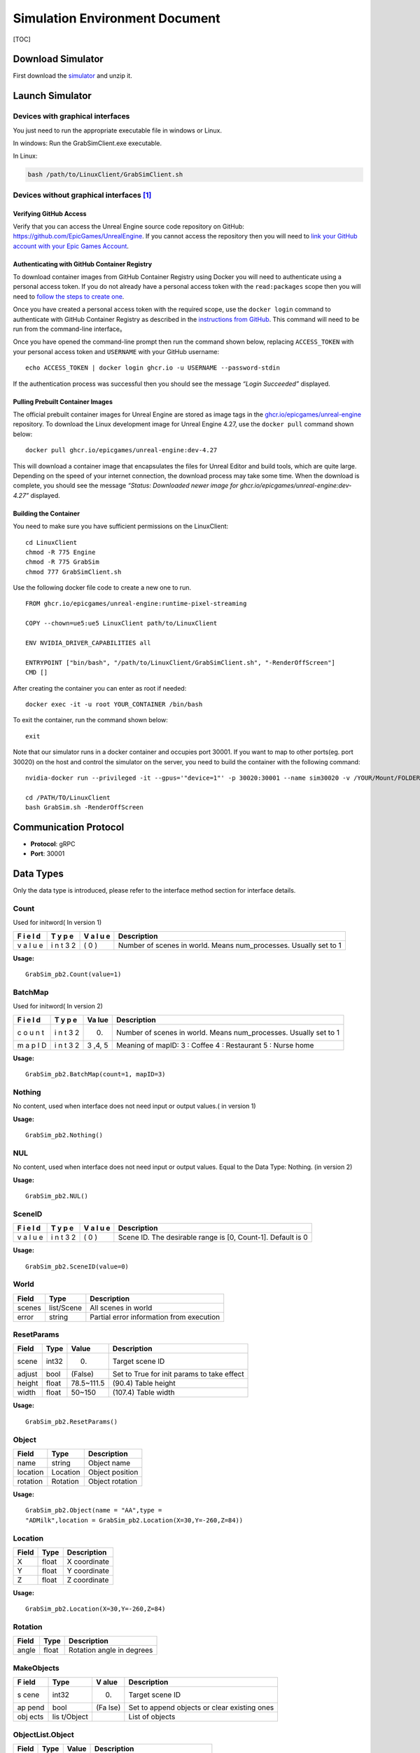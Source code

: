 Simulation Environment Document
===============================

[TOC]

Download Simulator
------------------

First download the
`simulator <https://drive.google.com/drive/folders/1zbywYhxFCbSnSy4vDGaEieX_nlVhbhyl>`__
and unzip it.

Launch Simulator
----------------

Devices with graphical interfaces
~~~~~~~~~~~~~~~~~~~~~~~~~~~~~~~~~

You just need to run the appropriate executable file in windows or
Linux.

In windows: Run the GrabSimClient.exe executable.

In Linux:

.. code:: shell

   bash /path/to/LinuxClient/GrabSimClient.sh

.. _devices-without-graphical-interfaces1:

Devices without graphical interfaces [1]_
~~~~~~~~~~~~~~~~~~~~~~~~~~~~~~~~~~~~~~~~~

Verifying GitHub Access
^^^^^^^^^^^^^^^^^^^^^^^

Verify that you can access the Unreal Engine source code repository on
GitHub: https://github.com/EpicGames/UnrealEngine. If you cannot access
the repository then you will need to `link your GitHub account with your
Epic Games Account <https://www.unrealengine.com/en-US/ue-on-github>`__.

Authenticating with GitHub Container Registry
^^^^^^^^^^^^^^^^^^^^^^^^^^^^^^^^^^^^^^^^^^^^^

To download container images from GitHub Container Registry using Docker
you will need to authenticate using a personal access token. If you do
not already have a personal access token with the ``read:packages``
scope then you will need to `follow the steps to create
one <https://docs.github.com/en/github/authenticating-to-github/keeping-your-account-and-data-secure/creating-a-personal-access-token>`__.

Once you have created a personal access token with the required scope,
use the ``docker login`` command to authenticate with GitHub Container
Registry as described in the `instructions from
GitHub <https://docs.github.com/en/packages/working-with-a-github-packages-registry/working-with-the-container-registry#authenticating-to-the-container-registry>`__.
This command will need to be run from the command-line interface。

Once you have opened the command-line prompt then run the command shown
below, replacing ``ACCESS_TOKEN`` with your personal access token and
``USERNAME`` with your GitHub username:

::

   echo ACCESS_TOKEN | docker login ghcr.io -u USERNAME --password-stdin

If the authentication process was successful then you should see the
message *“Login Succeeded”* displayed.

Pulling Prebuilt Container Images
^^^^^^^^^^^^^^^^^^^^^^^^^^^^^^^^^

The official prebuilt container images for Unreal Engine are stored as
image tags in the
`ghcr.io/epicgames/unreal-engine <https://ghcr.io/epicgames/unreal-engine>`__
repository. To download the Linux development image for Unreal Engine
4.27, use the ``docker pull`` command shown below:

::

   docker pull ghcr.io/epicgames/unreal-engine:dev-4.27

This will download a container image that encapsulates the files for
Unreal Editor and build tools, which are quite large. Depending on the
speed of your internet connection, the download process may take some
time. When the download is complete, you should see the message
*“Status: Downloaded newer image for
ghcr.io/epicgames/unreal-engine:dev-4.27”* displayed.

Building the Container
^^^^^^^^^^^^^^^^^^^^^^

You need to make sure you have sufficient permissions on the
LinuxClient:

::

   cd LinuxClient
   chmod -R 775 Engine
   chmod -R 775 GrabSim
   chmod 777 GrabSimClient.sh

Use the following docker file code to create a new one to run.

::

   FROM ghcr.io/epicgames/unreal-engine:runtime-pixel-streaming

   COPY --chown=ue5:ue5 LinuxClient path/to/LinuxClient

   ENV NVIDIA_DRIVER_CAPABILITIES all

   ENTRYPOINT ["bin/bash", "/path/to/LinuxClient/GrabSimClient.sh", "-RenderOffScreen"]
   CMD []

After creating the container you can enter as root if needed:

::

   docker exec -it -u root YOUR_CONTAINER /bin/bash

To exit the container, run the command shown below:

::

   exit

Note that our simulator runs in a docker container and occupies port
30001. If you want to map to other ports(eg. port 30020) on the host and
control the simulator on the server, you need to build the container
with the following command:

::

   nvidia-docker run --privileged -it --gpus='"device=1"' -p 30020:30001 --name sim30020 -v /YOUR/Mount/FOLDER:/home YOUR_BUILDED_IMAGE /bin/bash

   cd /PATH/TO/LinuxClient
   bash GrabSim.sh -RenderOffScreen

Communication Protocol
----------------------

-  **Protocol**: gRPC
-  **Port**: 30001

Data Types
----------

Only the data type is introduced, please refer to the interface method
section for interface details.

Count
~~~~~

Used for initword( In version 1)

+---+---+---+--------------------------------------------------------+
| F | T | V | Description                                            |
| i | y | a |                                                        |
| e | p | l |                                                        |
| l | e | u |                                                        |
| d |   | e |                                                        |
+===+===+===+========================================================+
| v | i | ( | Number of scenes in world. Means num_processes.        |
| a | n | 0 | Usually set to 1                                       |
| l | t | ) |                                                        |
| u | 3 |   |                                                        |
| e | 2 |   |                                                        |
+---+---+---+--------------------------------------------------------+

**Usage:**

::

   GrabSim_pb2.Count(value=1)

BatchMap
~~~~~~~~

Used for initword( In version 2)

+---+---+-----+-------------------------------------------------------+
| F | T | Va  | Description                                           |
| i | y | lue |                                                       |
| e | p |     |                                                       |
| l | e |     |                                                       |
| d |   |     |                                                       |
+===+===+=====+=======================================================+
| c | i | (0) | Number of scenes in world. Means num_processes.       |
| o | n |     | Usually set to 1                                      |
| u | t |     |                                                       |
| n | 3 |     |                                                       |
| t | 2 |     |                                                       |
+---+---+-----+-------------------------------------------------------+
| m | i | 3   | Meaning of mapID: 3 : Coffee 4 : Restaurant 5 : Nurse |
| a | n | ,4, | home                                                  |
| p | t | 5   |                                                       |
| I | 3 |     |                                                       |
| D | 2 |     |                                                       |
+---+---+-----+-------------------------------------------------------+

**Usage:**

::

   GrabSim_pb2.BatchMap(count=1, mapID=3)

Nothing
~~~~~~~

No content, used when interface does not need input or output values.(
in version 1)

**Usage:**

::

   GrabSim_pb2.Nothing()

NUL
~~~

No content, used when interface does not need input or output values.
Equal to the Data Type: Nothing. (in version 2)

**Usage:**

::

   GrabSim_pb2.NUL()

SceneID
~~~~~~~

+---+---+---+--------------------------------------------------------+
| F | T | V | Description                                            |
| i | y | a |                                                        |
| e | p | l |                                                        |
| l | e | u |                                                        |
| d |   | e |                                                        |
+===+===+===+========================================================+
| v | i | ( | Scene ID. The desirable range is [0, Count-1]. Default |
| a | n | 0 | is 0                                                   |
| l | t | ) |                                                        |
| u | 3 |   |                                                        |
| e | 2 |   |                                                        |
+---+---+---+--------------------------------------------------------+

**Usage:**

::

   GrabSim_pb2.SceneID(value=0)

World
~~~~~

====== ========== ========================================
Field  Type       Description
====== ========== ========================================
scenes list/Scene All scenes in world
error  string     Partial error information from execution
====== ========== ========================================

ResetParams
~~~~~~~~~~~

====== ===== ========== ==========================================
Field  Type  Value      Description
====== ===== ========== ==========================================
scene  int32 (0)        Target scene ID
adjust bool  (False)    Set to True for init params to take effect
height float 78.5~111.5 (90.4) Table height
width  float 50~150     (107.4) Table width
====== ===== ========== ==========================================

**Usage:**

::

   GrabSim_pb2.ResetParams()

Object
~~~~~~

======== ======== ===============
Field    Type     Description
======== ======== ===============
name     string   Object name
location Location Object position
rotation Rotation Object rotation
======== ======== ===============

**Usage:**

::

   GrabSim_pb2.Object(name = "AA",type =
   "ADMilk",location = GrabSim_pb2.Location(X=30,Y=-260,Z=84))

Location
~~~~~~~~

===== ===== ============
Field Type  Description
===== ===== ============
X     float X coordinate
Y     float Y coordinate
Z     float Z coordinate
===== ===== ============

**Usage:**

::

   GrabSim_pb2.Location(X=30,Y=-260,Z=84)

Rotation
~~~~~~~~

===== ===== =========================
Field Type  Description
===== ===== =========================
angle float Rotation angle in degrees
===== ===== =========================

MakeObjects
~~~~~~~~~~~

+------+----------+------+--------------------------------------------+
| F    | Type     | V    | Description                                |
| ield |          | alue |                                            |
+======+==========+======+============================================+
| s    | int32    | (0)  | Target scene ID                            |
| cene |          |      |                                            |
+------+----------+------+--------------------------------------------+
| ap   | bool     | (Fa  | Set to append objects or clear existing    |
| pend |          | lse) | ones                                       |
+------+----------+------+--------------------------------------------+
| obj  | lis      |      | List of objects                            |
| ects | t/Object |      |                                            |
+------+----------+------+--------------------------------------------+

ObjectList.Object
~~~~~~~~~~~~~~~~~

===== ===== ===== ====================================
Field Type  Value Description
===== ===== ===== ====================================
x, y  float (0)   Object position, height at table top
type  int         Object ID
===== ===== ===== ====================================

RemoveObjects
~~~~~~~~~~~~~

========= ========== ===== =================================
Field     Type       Value Description
========= ========== ===== =================================
scene     int32      (0)   Target scene ID
objectIDs list/int32       Index of objects in Scene.Objects
========= ========== ===== =================================

Action
~~~~~~

+---+----+------------------------------+------------------------------+
| F | Ty | Value                        | Description                  |
| i | pe |                              |                              |
| e |    |                              |                              |
| l |    |                              |                              |
| d |    |                              |                              |
+===+====+==============================+==============================+
| s | i  | (0)                          | Target scene ID              |
| c | nt |                              |                              |
| e | 32 |                              |                              |
| n |    |                              |                              |
| e |    |                              |                              |
+---+----+------------------------------+------------------------------+
| a | en | Gr                           | WalkTo: Adjust robot         |
| c | um | abSim_pb2.Action.ActionType. | position, 5 params Grasp:    |
| t |    | WalkToGrabSim_pb2.Action.Act | Control grasping, left/right |
| i |    | ionType.GraspGrabSim_pb2.Act | hand in valuesRelease:       |
| o |    | ion.ActionType.ReleaseGrabSi | Control releasing,           |
| n |    | m_pb2.Action.ActionType.Move | left/right hand in values    |
|   |    |                              | Move: Control joint angles,  |
|   |    |                              | 21 params in values          |
+---+----+------------------------------+------------------------------+
| v | li | ([0, …])                     | WalkTo: Adjust robot         |
| a | st |                              | position, 5 paramsX, Y, Yaw, |
| l | /f |                              | 0/-1/1, distance: If it      |
| u | lo |                              | cannot be reached, it will   |
| e | at |                              | find the target within 10    |
| s |    |                              | cm# 0: Query only, not move  |
|   |    |                              | # -1: Teleport to target     |
|   |    |                              | position # 1: Navigation to  |
|   |    |                              | target position              |
+---+----+------------------------------+------------------------------+

**Usage:**

::

   GrabSim_pb2.Action(
               scene=0,
               action=GrabSim_pb2.Action.ActionType.WalkTo,
               values=[location[0], location[1], location[2], -1, 10]
           )

Joint
~~~~~

======== ======== ==============
Field    Type     Description
======== ======== ==============
name     string   Joint name
location Location Joint position
rotation Rotation Joint rotation
======== ======== ==============

**Usage:**

.. code:: python

   GrabSim_pb2.Joint(name="joint1", location=Location(1.0, 2.0, 3.0), rotation=Rotation(45))

Scene
~~~~~

+------+-------------+-------------------------------------------------+
| F    | Type        | Description                                     |
| ield |             |                                                 |
+======+=============+=================================================+
| sce  | int32       | Scene ID                                        |
| neID |             |                                                 |
+------+-------------+-------------------------------------------------+
| loca | Location    | Robot coordinates (center of workspace, Scene   |
| tion |             | coordinate system)                              |
+------+-------------+-------------------------------------------------+
| rota | Rotation    | Robot rotation angles                           |
| tion |             |                                                 |
+------+-------------+-------------------------------------------------+
| jo   | list/       | Pose information for robot joints               |
| ints | Scene.Joint |                                                 |
+------+-------------+-------------------------------------------------+
| fin  | list/S      | Pose information for robot finger joints        |
| gers | cene.Finger |                                                 |
+------+-------------+-------------------------------------------------+
| obj  | list/S      | Position and info of all objects in scene.      |
| ects | cene.Object | First object is table, last few are hands with  |
|      |             | no position info                                |
+------+-------------+-------------------------------------------------+
| t    | int64       | Nanoseconds since 1970/1/1                      |
| imes |             |                                                 |
| tamp |             |                                                 |
+------+-------------+-------------------------------------------------+
| e    | string      | Partial error information from execution        |
| rror |             |                                                 |
+------+-------------+-------------------------------------------------+

**Usage:**

::

   import numpy as np
   p_x, p_y = scene.location.X, scene.location.Y
   yaw = scene.rotation.Yaw * np.pi / 180

::

   scene = stub.Observe(GrabSim_pb2.SceneID(value=0))
   print('------------------show_env_info----------------------')
   print(
       f"location:{[scene.location.X, scene.location.Y]}, rotation:{scene.rotation.Yaw}\n",
       f"joints number:{len(scene.joints)}, fingers number:{len(scene.fingers)}\n", f"objects number: {len(scene.objects)}\n"
       f"rotation:{scene.rotation}, timestep:{scene.timestep}\n"
       f"timestamp:{scene.timestamp}, collision:{scene.collision}, info:{scene.info}")

Scene.Joint
~~~~~~~~~~~

======== ======== ==============
Field    Type     Description
======== ======== ==============
name     string   Joint name
location Location Joint position
angle    float    Joint angle
======== ======== ==============

Scene.Finger
~~~~~~~~~~~~

======== ============= ====================================
Field    Type          Description
======== ============= ====================================
name     string        Finger name
location list/Location Position of each joint of the finger
angle    float         Joint angle
======== ============= ====================================

Scene.Object
~~~~~~~~~~~~

======== ======================== =================================
Field    Type                     Description
======== ======================== =================================
name     string                   Object name
location Location                 Object position
rotation Rotation                 Object rotation angle (-180, 180)
boxes    list/Object.Box.Diagonal Bounding boxes of object
======== ======================== =================================

**Usage:**

::

   GrabSim_pb2.Scene.Object([{'name': 'NFCJuice', 'location': [2525, 2510], 'angle': [0, 0, 0]}])

Pose
~~~~

========= ======================== ========================
Field     Type                     Description
========= ======================== ========================
timestamp int64                    Timestamp in nanoseconds
joints    list\ `Joint <#joint>`__ Robot joint poses
========= ======================== ========================

**Usage:**

::

   GrabSim_pb2.Pose(X=loc[0], Y=loc[1], Yaw=180)

.. _makeobjects-1:

MakeObjects
~~~~~~~~~~~

+------+----------+------+--------------------------------------------+
| F    | Type     | V    | Description                                |
| ield |          | alue |                                            |
+======+==========+======+============================================+
| s    | int32    | (0)  | Target scene ID                            |
| cene |          |      |                                            |
+------+----------+------+--------------------------------------------+
| ap   | bool     | (Fa  | Set to append objects or clear existing    |
| pend |          | lse) | ones                                       |
+------+----------+------+--------------------------------------------+
| obj  | lis      |      | List of objects                            |
| ects | t/Object |      |                                            |
+------+----------+------+--------------------------------------------+

.. _objectlist.object-1:

ObjectList.Object
~~~~~~~~~~~~~~~~~

===== ===== ===== ====================================
Field Type  Value Description
===== ===== ===== ====================================
x, y  float (0)   Object position, height at table top
type  int         Object ID
===== ===== ===== ====================================

.. _removeobjects-1:

RemoveObjects
~~~~~~~~~~~~~

========= ========== ===== =================================
Field     Type       Value Description
========= ========== ===== =================================
sceneID   int32      (0)   Target scene ID
objectIDs list/int32       Index of objects in Scene.Objects
========= ========== ===== =================================

Move
~~~~

======== ===== ======================================================
Field    Type  Description
======== ===== ======================================================
x        float Robot x coordinate
y        float Robot y coordinate
angle    float Robot current angle
speed    float Robot moving speed in facing direction, cm/s
rotating float Robot rotation speed, degrees/s, positive is clockwise
======== ===== ======================================================

CameraList
~~~~~~~~~~

======= ========= ===============
Field   Type      Description
======= ========= ===============
sceneID int32     Target scene ID
cameras list/enum CameraName
======= ========= ===============

CameraName:

-  Head_Color: Head RGB camera

-  Head_Depth: Head depth camera

-  Head_Segment: Head Segment camera

-  Chest_Color: Chest RGB camera

-  Waist_Color: Waist RGB camera

-  Waist_Depth: Waist depth camera

   **Usage:**

::

   GrabSim_pb2.CameraList(scene=0, cameras=[
       GrabSim_pb2.CameraName.Head_Depth, GrabSim_pb2.CameraName.Head_Color,
       GrabSim_pb2.CameraName.Head_Segment
   ])

CameraData
~~~~~~~~~~

========= ===================== ==========================
Field     Type                  Description
========= ===================== ==========================
images    list/CameraData.Image Image data
timestamp int64                 Nanoseconds since 1970/1/1
========= ===================== ==========================

CameraData.Image
~~~~~~~~~~~~~~~~

========== =========================== =================================
Field      Type                        Description
========== =========================== =================================
name       string                      Camera name
data       bytes                       Byte array
dtype      string                      Data format (uint8, float16, etc)
location   Location                    Camera position
rotation   Rotation                    Camera rotation angles
width      int                         Image width
height     int                         Image height
channels   int                         Number of channels
parameters CamaraData.Image.Parameters Camera intrinsics
========== =========================== =================================

CameraData.Image.Parameters
~~~~~~~~~~~~~~~~~~~~~~~~~~~

+----+---------+-------------------------------------------------------+
| F  | Type    | Description                                           |
| ie |         |                                                       |
| ld |         |                                                       |
+====+=========+=======================================================+
| fx | float   |                                                       |
+----+---------+-------------------------------------------------------+
| fy | float   |                                                       |
+----+---------+-------------------------------------------------------+
| cx | float   |                                                       |
+----+---------+-------------------------------------------------------+
| cy | float   |                                                       |
+----+---------+-------------------------------------------------------+
| ma | arra    | Transform matrix from camera to robot coordinates     |
| tr | y/float | (4x4, flattened)                                      |
| ix |         |                                                       |
+----+---------+-------------------------------------------------------+

WalkerList
~~~~~~~~~~

======= ========= =====================================================
Field   Type      Description
======= ========= =====================================================
walkers list/enum walker_list can be appended through WalkerList.Walker
scene   int32     Target scene ID
======= ========= =====================================================

**Usage:**

::

   walker_list.append(GrabSim_pb2.WalkerList.Walker(id=i, pose=GrabSim_pb2.Pose(X=loc[0], Y=loc[1], Yaw=90)))
   GrabSim_pb2.WalkerList(walkers=walker_list, scene=0)

WalkerList.Walker
~~~~~~~~~~~~~~~~~

===== ================ ===============================================
Field Type             Description
===== ================ ===============================================
id    int32            The serial number of the walker to join. From 0
pose  GrabSim_pb2.Pose X, Y, Yaw
===== ================ ===============================================

**Usage:**

::

   GrabSim_pb2.WalkerList.Walker(id=i, pose=GrabSim_pb2.Pose(X=loc[0], Y=loc[1], Yaw=90))

WalkerControls
~~~~~~~~~~~~~~

+------+-------+-------------------------------------------------------+
| F    | Type  | Description                                           |
| ield |       |                                                       |
+======+=======+=======================================================+
| cont | list  | controls_list can be appended through                 |
| rols | /enum | WalkerControls.WControl                               |
+------+-------+-------------------------------------------------------+
| s    | int32 | Target scene ID                                       |
| cene |       |                                                       |
+------+-------+-------------------------------------------------------+

**Usage:**

::

   controls.append(GrabSim_pb2.WalkerControls.WControl(id=i, autowalk=is_autowalk, speed=200, pose=pose))
   GrabSim_pb2.WalkerControls(controls=controls, scene=0)

WalkerControls.WControl
~~~~~~~~~~~~~~~~~~~~~~~

======== ================ ==================================
Field    Type             Description
======== ================ ==================================
id       int32            The joined walker’s serial number.
autowalk str              Usually set to is_autowalk.
speed    int32            The speed to move. (cm/s)
pose     GrabSim_pb2.Pose X, Y, Yaw
======== ================ ==================================

**Usage:**

::

   GrabSim_pb2.WalkerControls.WControl(id=i, autowalk=is_autowalk, speed=200, pose=pose)

RemoveList
~~~~~~~~~~

===== ========= ==================================
Field Type      Description
===== ========= ==================================
IDs   list/enum The joined walker’s serial number.
scene int32     Target scene ID
===== ========= ==================================

**Usage:**

::

   GrabSim_pb2.RemoveList(IDs=[1, 3], scene=scene_id)

Interface Methods
-----------------

First you need to do
~~~~~~~~~~~~~~~~~~~~

Install grpc environment

::

   pip install grpcio

You need to download GrabSim_pb2_grpc.py and GrabSim_pb2.py
corresponding to the simulator version. Then import them.

.. code:: python

   import grpc
   import GrabSim_pb2_grpc
   import GrabSim_pb2

Define the channel
~~~~~~~~~~~~~~~~~~

Define information such as ports to communicate with the simulator. If
you run the simulator on other machines, please change localhost to the
IP address of the machine, and make sure your machine can access port
30001.

.. code:: python

   channel = grpc.insecure_channel('localhost:30001',options=[
               ('grpc.max_send_message_length', 1024*1024*1024),
               ('grpc.max_receive_message_length', 1024*1024*1024)
           ])

If you mapped the port before (e.g. mapped to port 30020), you can run
directly on the server without entering the container (but keep the
container running):

.. code:: python

   channel = grpc.insecure_channel('localhost:30020',options=[
               ('grpc.max_send_message_length', 1024*1024*1024),
               ('grpc.max_receive_message_length', 1024*1024*1024)
           ])

Create a client
~~~~~~~~~~~~~~~

Create a client。

**Request**: Channel

**Response**: Scene - initial scene state

**Usage:**

.. code:: python

   stub = GrabSim_pb2_grpc.GrabSimStub(channel)

Init
~~~~

Initialize the simulation environment. ( In version 1)

**Request**: Channel

**Response**: Scene - initial scene state

**Usage:**

.. code:: python

   initworld = stub.Init(GrabSim_pb2.Count(value=1))
   scene = initworld.scenes[0]

SetWorld
~~~~~~~~

Initialize the simulation environment. (In version 2)

**Request**: count - number of scenes to initialize.

​Meaning of mapID:

​3 : Coffee

​4 : Restaurant

​5 : Nurse home

**Response**: Scene - initial scene state

**Usage:**

.. code:: python

   initworld = stub.SetWorld(GrabSim_pb2.BatchMap(count=1, mapID=4))
   scene = initworld.scenes[0]

your can get the object type in the scenes

::

   obj_list = set()
   area_list = set()
   for i in range(len(scene.objects)):
       object = scene.objects[i]
       name = object.name
       if 'Room' in name:
           obj_list.add(name)
       else:
           area_list.add(name)
   print(obj_list)
   print(area_list)

Reset
~~~~~

Reset a scene.

**Request**: ResetParams

**Response**: Scene - reset scene state

**Usage:**

.. code:: python

   reset_response = stub.Reset(GrabSim_pb2.ResetParams(scene=0))

Observe
~~~~~~~

Get object and robot poses in the scene.

**Request**: SceneID

**Response**: Scene

**Usage:**

.. code:: python

   scene = stub.Observe(GrabSim_pb2.SceneID(value=0))
   objects = scene.objects

ObservePose
~~~~~~~~~~~

Get the position and angle of each joint of the robot

**Request**: SceneID

**Response**: Scene

**Usage:**

::

   pose = stub.ObservePose(GrabSim_pb2.SceneID(value=0))

Capture
~~~~~~~

There are 3 cameras on the head of the robot in the simulator, which are
depth and segmentation cameras. You can also specify the cameras of
other parts of the robot (eg. Chest_Color/Waist_Color/Waist_Depth). See
the Data Types section/CamerList for details.

**Request**: SceneID

**Response**: Scene

**Usage:**

::

   images = stub.Capture(GrabSim_pb2.CameraList(sceneID=0, cameras=[
       GrabSim_pb2.CameraName.Head_Depth, GrabSim_pb2.CameraName.Head_Color,
       GrabSim_pb2.CameraName.Head_Segment
   ])).images

   depth = np.frombuffer(images[0].data, dtype=images[0].dtype).reshape(
       (images[0].height, images[0].width, images[0].channels))
   rgb = np.frombuffer(images[1].data, dtype=images[1].dtype).reshape(
       (images[1].height, images[1].width, images[1].channels))
   # convert to BGR format
   rgb = rgb[:, :, [2, 1, 0]]

Do
~~

Execute an action in the scene. Support WalkTo, Grasp, Release, Move
actions. See the Data Types section/Action for details.

Flexible angle and can walk to any reachable area. In VLN tasks, when
executing the predicted action, you can customize the rotation angle and
displacement distance corresponding to each action.

**Request**: Action

**Response**: Scene - updated scene state

**Usage:**

Navigate to (-650.0, -1550.0, -15.0), if you can’t reach it, you will
find the target within 10 cm

.. code:: python

   Scene = stub.Do(GrabSim_pb2.Action(
       scene=0,
       action = GrabSim_pb2.Action.ActionType.WalkTo,
       values = [ -650.0, -1550.0,-15.0,-1,10]
   ))

GenerateObject
~~~~~~~~~~~~~~

Generate an object in the scene. You can add object in the specified
position you need.

**Request**: ObjectList

**Response**: Scene - updated scene with object

**Usage:**

.. code:: python

   obj_list = [GrabSim_pb2.ObjectList.Object(X=25, Y=2, Yaw=15, Z=100, type=0)]
   scene = stub.MakeObjects(GrabSim_pb2.ObjectList(objects=obj_list, scene=4))

Create an item of type “ADMilk” at the coordinates (X=30, Y=-260, Z=84)

.. code:: python

   scene = stub.GenerateObject(GrabSim_pb2.Object(name = "AA",type =
   6,location = GrabSim_pb2_pb2.Location(X=30,Y=-260,Z=84)))

AcquireWalkers
~~~~~~~~~~~~~~

Query the model category of all walkers.

**Request**: Nothing

**Response**: model category of all walkers.

**Usage:**

::

   print(stub.AcquireWalkers(GrabSim_pb2.NUL()))

All walker model categories to the appendix for details. We provide 52
categories of walker models with different appearances.

AddWalker
~~~~~~~~~

Add walkers to the scene.

**Request**: WalkerList - list of walkers to add

**Response**: Scene - updated scene with walkers

**Usage:**

.. code:: python

   updated_scene = stub.AddWalker(GrabSim_pb2.WalkerList(walkers=[walker1, walker2]))

Add 4 walkers at specified positions to the scene and update the scene:

.. code:: python

   scene = stub.Observe(GrabSim_pb2.SceneID(value=0))

   walker_loc = [[120, -500], [-35, -385], [115, -360], [50,-392]]
   walker_list = []
   for i in range(len(walker_loc)):
       loc = walker_loc[i]
       action = GrabSim_pb2.Action(scene=0, action=GrabSim_pb2.Action.ActionType.WalkTo, 
                                   values=[loc[0], loc[1], 0, 0, 0])
       scene = sim_client.Do(action)
       print(scene.info)
       walker_list.append(GrabSim_pb2.WalkerList.Walker(id=i, pose=GrabSim_pb2.Pose(X=loc[0], Y=loc[1], Yaw=90)))
   scene = stub.AddWalker(GrabSim_pb2.WalkerList(walkers=walker_list, scene=0))

ControlWalkers
~~~~~~~~~~~~~~

Control walker movements.

**Request**: WalkerControls - controls for each walker

**Response**: Scene - updated scene with walker positions

**Usage:**

.. code:: python

   updated_scene = stub.ControlWalkers(GrabSim_pb2.WalkerControls(controls=[control1, control2]))

Designate 4 walkers to go to the designated location respectively, using
ControlWalkers will formulate the route and move according to the
designated pose and speed.

.. code:: python

   scene = stub.Observe(GrabSim_pb2.SceneID(value=0))

   walker_loc = [[95, 140], [93, -356], [123, 400], [97,-381]]
   controls = []
   for i in range(len(scene.walkers)):
       loc = walker_loc[i]
       is_autowalk = True
       pose = GrabSim_pb2.Pose(X=loc[0], Y=loc[1], Yaw=180)
       controls.append(GrabSim_pb2.WalkerControls.WControl(id=i, autowalk=is_autowalk, speed=200, pose=pose))
   scene = stub.ControlWalkers(GrabSim_pb2.WalkerControls(controls=controls, scene=0))

RemoveWalkers
~~~~~~~~~~~~~

Remove walkers from the scene.

**Request**: RemoveList - IDs of walkers to remove

**Response**: Scene - updated scene without removed walkers / delete
specific walkers.

**Usage:**

.. code:: python

   updated_scene = stub.RemoveWalkers(GrabSim_pb2.RemoveList(walker_ids=[1, 2]))

Remove the walker and update the scene:

::

   scene = stub.Observe(GrabSim_pb2.SceneID(value=scene_id))
   # print(scene.walkers)
   scene = stub.RemoveWalkers(GrabSim_pb2.RemoveList(IDs=[1, 3], scene=scene_id))

CleanWalkers
~~~~~~~~~~~~

Remove all walkers from the scene.

**Request**: SceneID

**Response**: Scene - updated scene without walkers / delete all
walkers.

**Usage:**

.. code:: python

   update_scene = stub.CleanWalkers(GrabSim_pb2.SceneID(value=0)) 

BindCommand
~~~~~~~~~~~

Receive commands from the grpc server through BindCommand binding, such
as clicking the record button in the VR scene, you will receive the
“record” command

**Request**: SceneID

**Response**: Nothing

**Usage:**

.. code:: python

   for cmd in stub.BindCommand(GrabSim_pb2.SceneID(value=0)):
   	print(cmd)

demo
----

easy beginning for Vision and Language navigation
~~~~~~~~~~~~~~~~~~~~~~~~~~~~~~~~~~~~~~~~~~~~~~~~~

.. code:: python

   from google.protobuf import message
   import grpc
   import numpy as np
   import cv2
   import matplotlib.pyplot as plt

   import GrabSim_pb2_grpc
   import GrabSim_pb2

   channel = grpc.insecure_channel('localhost:30001',options=[
               ('grpc.max_send_message_length', 1024*1024*1024),
               ('grpc.max_receive_message_length', 1024*1024*1024)
           ])  # define the channel

   stub = GrabSim_pb2_grpc.GrabSimStub(channel) # create a client
   initworld = stub.SetWorld(GrabSim_pb2.BatchMap(count=4, mapID=3)) # init the world and creat 4 scenes(Caffe)

   for i in range(len(initworld.scenes)):
       scene=initworld.scenes[i] # choose the world's scenes[i] and print agent's location in the scene
       print("scene %d, ginger location (%d,%d) direction %d"%(i,scene.location.X,scene.location.Y,scene.rotation.Yaw))
       for j in range(len(initworld.scenes[i].objects)): # get the object and location in the scene
           object = scene.objects[j]
           print("scene %d, object %d: name %s, location (%d,%d,%d)"%(i,j,object.name,object.location.X,object.location.Y,object.location.Z))
           
       scene = stub.Do(GrabSim_pb2.Action(scene=i, action=GrabSim_pb2.Action.WalkTo, values=[-500, 100, 90, -1, 10])) 
       # the agent naviagtion to (-500, 100, 90) and update scene.
       print("scene %d, ginger moved to location %d,%d direction %d"%(i,scene.location.X,scene.location.Y,scene.rotation.Yaw))
       
   message = stub.Capture(GrabSim_pb2.CameraList(scene=0, cameras=[GrabSim_pb2.CameraName.Head_Depth, GrabSim_pb2.CameraName.Head_Color])) # use the carmer in agent's head to get observation(depth, RGB, segmentation)
   images = message.images

   depth = np.frombuffer(images[0].data, dtype=images[0].dtype).reshape(
       (images[0].height, images[0].width, images[0].channels))
   rgb = np.frombuffer(images[1].data, dtype=images[1].dtype).reshape(
       (images[1].height, images[1].width, images[1].channels))
   seg = np.frombuffer(images[0].data, dtype=images[0].dtype).reshape(
       (images[0].height, images[0].width, images[0].channels))
   items = message.info.split(';')
   seg_object_names = {}
   	for item in items:
           key, value = item.split(':')
           seg_object_names[int(key)] = value
   # convert to BGR format
   rgb = rgb[:, :, [2, 1, 0]]
     
   scene = stub.Reset(GrabSim_pb2.ResetParams(scene=0)) # reset scene[0] in the world

add objects in simulator
~~~~~~~~~~~~~~~~~~~~~~~~

.. code:: python

   import grpc
   import GrabSim_pb2_grpc
   import GrabSim_pb2

   channel = grpc.insecure_channel('localhost:30001',options=[
               ('grpc.max_send_message_length', 1024*1024*1024),
               ('grpc.max_receive_message_length', 1024*1024*1024)
           ])  # define the channel

   stub = GrabSim_pb2_grpc.GrabSimStub(channel) # create a client
   initworld = stub.SetWorld(GrabSim_pb2.BatchMap(count=1, mapID=3)) # set world
   scene = initworld.scenes[0] # choose scene

   obj_list = [GrabSim_pb2.ObjectList.Object(X=25, Y=2, Yaw=15, Z=100, type="Mug")]
   scene = stub.MakeObjects(GrabSim_pb2.ObjectList(objects=obj_list, scene=0))
   objects = scene.objects

add walkers in simulator
~~~~~~~~~~~~~~~~~~~~~~~~

.. code:: python

   import grpc
   import GrabSim_pb2_grpc
   import GrabSim_pb2

   channel = grpc.insecure_channel('localhost:30001',options=[
               ('grpc.max_send_message_length', 1024*1024*1024),
               ('grpc.max_receive_message_length', 1024*1024*1024)
           ])  # define the channel

   stub = GrabSim_pb2_grpc.GrabSimStub(channel) # create a client
   initworld = stub.SetWorld(GrabSim_pb2.BatchMap(count=1, mapID=3)) # set world
   scene = stub.Observe(GrabSim_pb2.SceneID(value=0))

   # acquire walkers
   print(stub.AcquireWalkers(GrabSim_pb2.NUL()))

   # add walkers
   walker_loc = [[120, -500], [-35, -385], [115, -360], [50,-392]]
   walker_list = []
   for i in range(len(walker_loc)):
       loc = walker_loc[i]
       action = GrabSim_pb2.Action(scene=0, action=GrabSim_pb2.Action.ActionType.WalkTo, 
                                   values=[loc[0], loc[1], 0, 0, 0])
       scene = sim_client.Do(action)
       print(scene.info)
       walker_list.append(GrabSim_pb2.WalkerList.Walker(id=i, pose=GrabSim_pb2.Pose(X=loc[0], Y=loc[1], Yaw=90)))
   scene = stub.AddWalker(GrabSim_pb2.WalkerList(walkers=walker_list, scene=0))

   # control walkers
   walker_loc = [[95, 140], [93, -356], [123, 400], [97,-381]]
   controls = []
   for i in range(len(scene.walkers)):
       loc = walker_loc[i]
       is_autowalk = True
       pose = GrabSim_pb2.Pose(X=loc[0], Y=loc[1], Yaw=180)
       controls.append(GrabSim_pb2.WalkerControls.WControl(id=i, autowalk=is_autowalk, speed=200, pose=pose))
   scene = stub.ControlWalkers(GrabSim_pb2.WalkerControls(controls=controls, scene=0))

   # remove walkers
   print(scene.walkers)
   scene = stub.RemoveWalkers(GrabSim_pb2.RemoveList(IDs=[1, 3], scene=0))
   print(scene.walkers)

   # clean walkers
   scene = stub.CleanWalkers(GrabSim_pb2.SceneID(value=0)) 

The walker’s start location and target location must be reachable.
Otherwise the the scene.info will be unreachable. You can test whether
the target location is reachable by the following method:

::

   msg = stub.Do(GrabSim_pb2.Action(
       action = GrabSim_pb2.Action.WalkTo,
       values = [-2150,-1350,-100, 0, 10] 
       # 0: Query only, not move
       # -1: Teleport to target position
       # 1: Navigation to target position
   ))
   print(msg.info)

appendix
--------

List of scenes
~~~~~~~~~~~~~~

map id : 1 – Separate Tables
^^^^^^^^^^^^^^^^^^^^^^^^^^^^

.. figure:: https://mligg23.github.io/MO-VLN-Site/images/banner5.png
   :alt: img

   img

map id : 2 – Indoor Scene
^^^^^^^^^^^^^^^^^^^^^^^^^

.. figure:: https://mligg23.github.io/MO-VLN-Site/images/banner6.png
   :alt: img

   img

map id : 3 – Coffee
^^^^^^^^^^^^^^^^^^^

.. figure:: https://mligg23.github.io/MO-VLN-Site/images/banner4.png
   :alt: img

   img

map id : 4 – Restaurant
^^^^^^^^^^^^^^^^^^^^^^^

.. figure:: https://mligg23.github.io/MO-VLN-Site/images/banner2.png
   :alt: img

   img

map id : 5 – Nursing Room
^^^^^^^^^^^^^^^^^^^^^^^^^

.. figure:: https://mligg23.github.io/MO-VLN-Site/images/banner3.png
   :alt: img

   img

List of objects inherent to the scene
~~~~~~~~~~~~~~~~~~~~~~~~~~~~~~~~~~~~~

Coffee
^^^^^^

+-----------------+
| Item            |
+=================+
| apple           |
+-----------------+
| Cake            |
+-----------------+
| Drinks          |
+-----------------+
| Glass           |
+-----------------+
| Saucer          |
+-----------------+
| Door            |
+-----------------+
| Knife           |
+-----------------+
| Machine         |
+-----------------+
| Bread           |
+-----------------+
| Mug             |
+-----------------+
| Packaged Coffee |
+-----------------+
| Spoon           |
+-----------------+
| Cube Sugar      |
+-----------------+
| Tray            |
+-----------------+
| Straw           |
+-----------------+
| Drink           |
+-----------------+
| Take-Away Cup   |
+-----------------+
| Tongs           |
+-----------------+
| Vacuum          |
+-----------------+
| Trash Bin       |
+-----------------+

Restaurant
^^^^^^^^^^

+------------------------+
| Item                   |
+========================+
| Room-Elevator          |
+------------------------+
| Room-Dining            |
+------------------------+
| Room-Bar               |
+------------------------+
| Room-Drinking          |
+------------------------+
| Room-Lobby             |
+------------------------+
| Cake                   |
+------------------------+
| Plate                  |
+------------------------+
| Drinking Machine       |
+------------------------+
| Bread                  |
+------------------------+
| Red Bull Drink         |
+------------------------+
| Alcoholic Drink        |
+------------------------+
| Kettle                 |
+------------------------+
| Fork                   |
+------------------------+
| Knife                  |
+------------------------+
| Alcoholic Drink (Bulk) |
+------------------------+
| Trolley                |
+------------------------+
| Table                  |
+------------------------+
| Chair                  |
+------------------------+
| Teapot                 |
+------------------------+
| Glass                  |
+------------------------+
| Teacup                 |
+------------------------+
| Dixie Cup              |
+------------------------+
| Tongs                  |
+------------------------+

Nursing Room
^^^^^^^^^^^^

+----------------+
| Item           |
+================+
| Monitor        |
+----------------+
| Curtain        |
+----------------+
| Knife          |
+----------------+
| Pot            |
+----------------+
| Disc           |
+----------------+
| Plants         |
+----------------+
| Elevator       |
+----------------+
| Elevator Panel |
+----------------+
| Trash Bin      |
+----------------+
| Door           |
+----------------+
| Chair          |
+----------------+
| Desk           |
+----------------+
| Chess          |
+----------------+
| WheelChair     |
+----------------+
| Gate           |
+----------------+
| Case           |
+----------------+
| Front Desk     |
+----------------+
| Closet         |
+----------------+
| Sofa           |
+----------------+
| TV             |
+----------------+
| Books          |
+----------------+
| Medicine       |
+----------------+
| Armrest        |
+----------------+
| Table          |
+----------------+
| Cloth          |
+----------------+
| Fridge         |
+----------------+
| Plant          |
+----------------+
| Teapot         |
+----------------+
| Microwave      |
+----------------+
| EmergencyKit   |
+----------------+
| Bed            |
+----------------+
| Fruit          |
+----------------+

Controllable list Walker’s model categories(total 50 categories of walkers)
~~~~~~~~~~~~~~~~~~~~~~~~~~~~~~~~~~~~~~~~~~~~~~~~~~~~~~~~~~~~~~~~~~~~~~~~~~~

+---------+---------+----------+--------+--------+--------+--------+
| Type    |         |          |        |        |        |        |
+=========+=========+==========+========+========+========+========+
| walker: | walker: | walker:  |        |        |        |        |
| “Boy01” | “Boy02” | “Boy03”  |        |        |        |        |
+---------+---------+----------+--------+--------+--------+--------+
| walker: |         |          |        |        |        |        |
| “Boy    |         |          |        |        |        |        |
| Euro01” |         |          |        |        |        |        |
+---------+---------+----------+--------+--------+--------+--------+
| walker: | walker: | walker:  |        |        |        |        |
| “       | “       | “Girl03” |        |        |        |        |
| Girl01” | Girl02” |          |        |        |        |        |
+---------+---------+----------+--------+--------+--------+--------+
| walker: |         |          |        |        |        |        |
| “Girl   |         |          |        |        |        |        |
| Euro01” |         |          |        |        |        |        |
+---------+---------+----------+--------+--------+--------+--------+
| walker: | walker: | walker:  |        |        |        |        |
| “       | “       | “Male03” |        |        |        |        |
| Male01” | Male02” |          |        |        |        |        |
+---------+---------+----------+--------+--------+--------+--------+
| walker: | walker: |          |        |        |        |        |
| “Male   | “Male   |          |        |        |        |        |
| Afro01” | Afro02” |          |        |        |        |        |
+---------+---------+----------+--------+--------+--------+--------+
| walker: |         |          |        |        |        |        |
| “MaleAf |         |          |        |        |        |        |
| roOw01” |         |          |        |        |        |        |
+---------+---------+----------+--------+--------+--------+--------+
| walker: | walker: | walker:  | w      |        |        |        |
| “Male   | “Male   | “Mal     | alker: |        |        |        |
| Amer01” | Amer02” | eAmer03” | “MaleA |        |        |        |
|         |         |          | mer04” |        |        |        |
+---------+---------+----------+--------+--------+--------+--------+
| walker: | walker: |          |        |        |        |        |
| “Male   | “Male   |          |        |        |        |        |
| Asia01” | Asia02” |          |        |        |        |        |
+---------+---------+----------+--------+--------+--------+--------+
| walker: | walker: | walker:  |        |        |        |        |
| “MaleAs | “MaleAs | “MaleAsi |        |        |        |        |
| iaOw01” | iaOw02” | aOwOw03” |        |        |        |        |
+---------+---------+----------+--------+--------+--------+--------+
| walker: | walker: |          |        |        |        |        |
| “Male   | “Male   |          |        |        |        |        |
| Euro01” | Euro02” |          |        |        |        |        |
+---------+---------+----------+--------+--------+--------+--------+
| walker: | walker: |          |        |        |        |        |
| “MaleEu | “MaleEu |          |        |        |        |        |
| roOw01” | roOw02” |          |        |        |        |        |
+---------+---------+----------+--------+--------+--------+--------+
| walker: | walker: | walker:  | w      | walke  | walke  |        |
| “Fe     | “Fe     | “F       | alker: | r:“Fem | r:“Fem |        |
| male01” | male02” | emale03” | “Fem   | ale05” | ale06” |        |
|         |         |          | ale04” |        |        |        |
+---------+---------+----------+--------+--------+--------+--------+
| walker: | walker: | walke    | w      | w      | w      | w      |
| “Female | “Female | r:“Femal | alker: | alker: | alker: | alker: |
| Afro01” | Afro02” | eAfro03” | “F     | “F     | “F     | “F     |
|         |         |          | emaleA | emaleA | emaleA | emaleA |
|         |         |          | fro04” | fro05” | fro06” | fro07” |
+---------+---------+----------+--------+--------+--------+--------+
| walker: | walker: | walker:  |        |        |        |        |
| “F      | “F      | “FemaleA |        |        |        |        |
| emaleAf | emaleAf | froOw03” |        |        |        |        |
| roOw01” | roOw02” |          |        |        |        |        |
+---------+---------+----------+--------+--------+--------+--------+
| walker: | walker: | walker:  | w      |        |        |        |
| “Female | “Female | “Femal   | alker: |        |        |        |
| Asia01” | Asia02” | eEuro01” | “F     |        |        |        |
|         |         |          | emaleE |        |        |        |
|         |         |          | uro02” |        |        |        |
+---------+---------+----------+--------+--------+--------+--------+
| walker: | walker: | walker:  |        |        |        |        |
| “F      | “F      | “FemaleE |        |        |        |        |
| emaleEu | emaleEu | uroOw03” |        |        |        |        |
| roOw01” | roOw02” |          |        |        |        |        |
+---------+---------+----------+--------+--------+--------+--------+

List of controllable generated objects
~~~~~~~~~~~~~~~~~~~~~~~~~~~~~~~~~~~~~~

.. figure:: https://mligg23.github.io/MO-VLN-Site/images/banner7.png
   :alt: img

   img

== ====================
ID Name
== ====================
0  Mug
1  Banana
2  Toothpaste
3  Bread
4  Softdrink
5  Yogurt
6  ADMilk
7  VacuumCup
8  Bernachon
9  BottledDrink
10 PencilVase
11 Teacup
12 Caddy
13 Dictionary
14 Cake
15 Date
16 Stapler
17 LunchBox
18 Bracelet
19 MilkDrink
20 CocountWater
21 Walnut
22 HamSausage
23 GlueStick
24 AdhensiveTape
25 Calculator
26 Chess
27 Orange
28 Glass
29 Washbowl
30 Durian
31 Gum
32 Towl
33 OrangeJuice
34 Cardcase
35 RubikCube
36 StickyNotes
37 NFCJuice
38 SpringWater
39 Apple
40 Coffee
41 Gauze
42 Mangosteen
43 SesameSeedCake
44 Glove
45 Mouse
46 Kettle
47 Atomize
48 Chips
49 SpongeGourd
50 Garlic
51 Potato
52 Tray
53 Hemomanometer
54 TennisBall
55 ToyDog
56 ToyBear
57 TeaTray
58 Sock
59 Scarf
60 ToiletPaper
61 Milk
62 Soap
63 Novel
64 Watermelon
65 Tomato
66 CleansingFoam
67 CocountMilk
68 SugarlessGum
69 MedicalAdhensiveTape
70 SourMilkDrink
71 PaperCup
72 Tissue
== ====================

Joint Information
~~~~~~~~~~~~~~~~~

=================== ===================
Action.values param Name
=================== ===================
0                   Knee_X_Anchorn
1                   Back_Z_Anchorn
2                   Back_X_Anchorn
3                   Back_Y_Anchorn
4                   Neck_Z_Anchorn
5                   Neck_X_Anchorn
6                   Head_Y_Anchorn
7                   LShlouder_X_Anchorn
8                   LShlouder_Y_Anchorn
9                   LElbow_Z_Anchorn
10                  LElbow_X_Anchorn
11                  LWrist_Z_Anchorn
12                  LWrist_X_Anchorn
13                  LWrist_Y_Anchorn
14                  RShlouder_X_Anchorn
15                  RShlouder_Y_Anchorn
16                  RElbow_Z_Anchorn
17                  RElbow_X_Anchorn
18                  RWrist_Z_Anchorn
19                  RWrist_X_Anchorn
20                  RWrist_Y_Anchorn
=================== ===================

.. [1]
   https://docs.unrealengine.com/5.0/en-US/quick-start-guide-for-using-container-images-in-unreal-engine/
